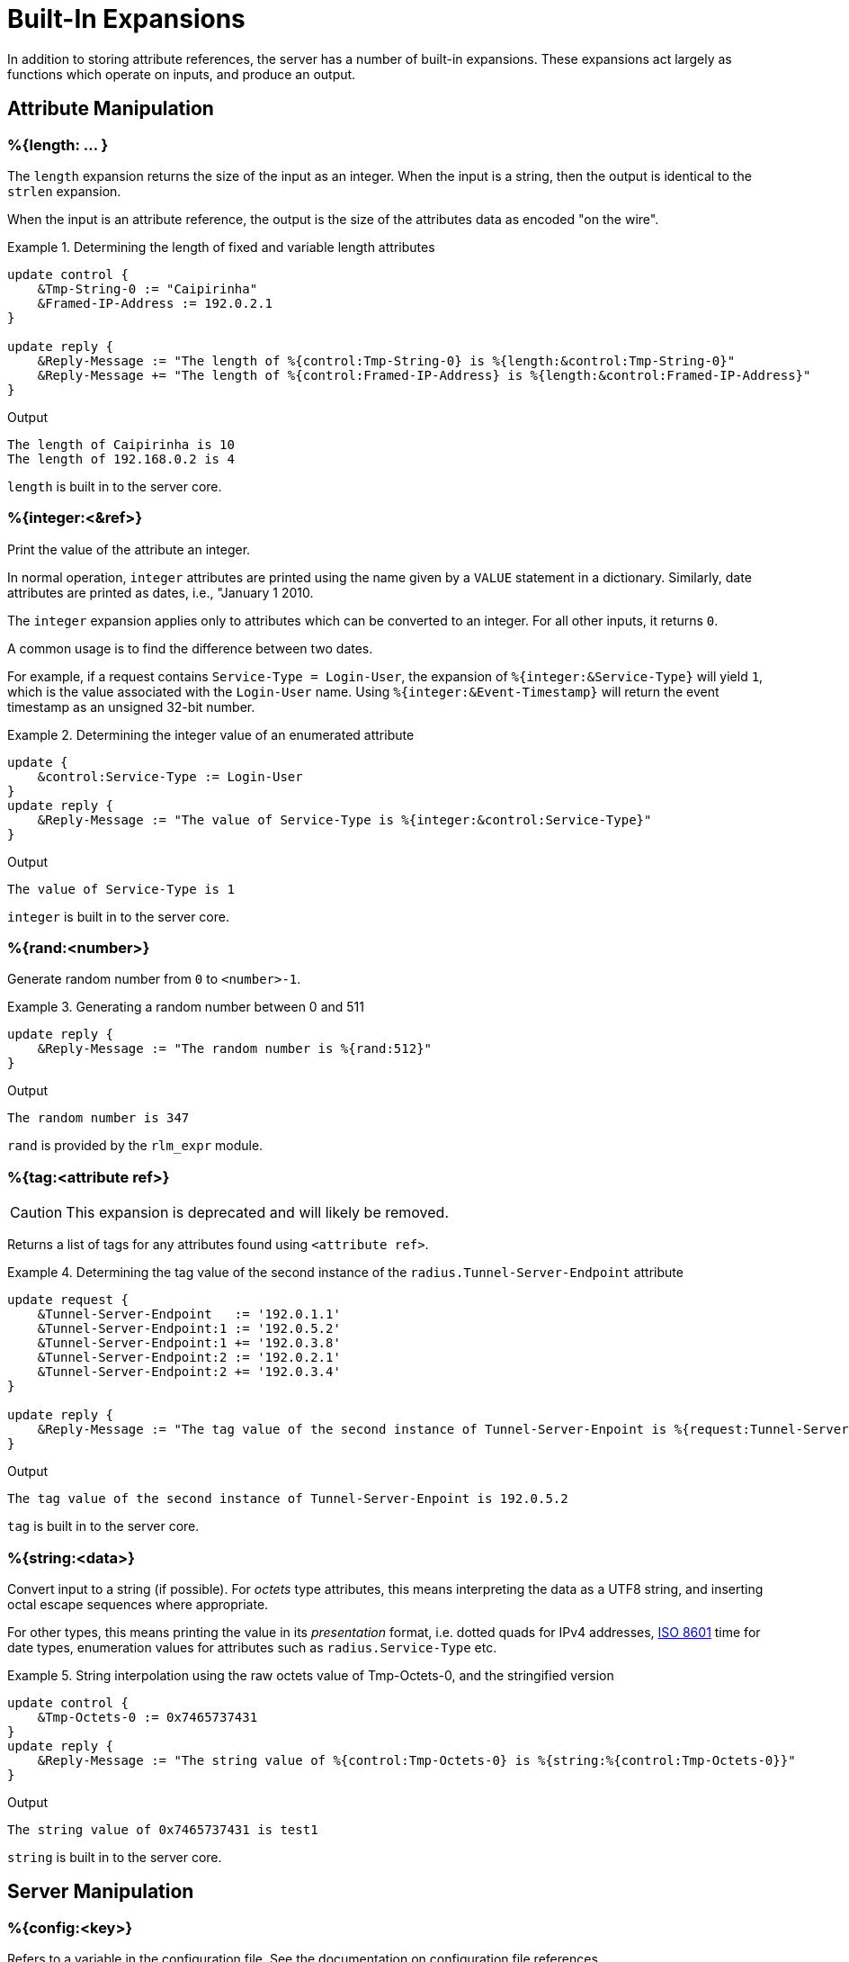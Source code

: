 = Built-In Expansions

In addition to storing attribute references, the server has a number
of built-in expansions.  These expansions act largely as functions
which operate on inputs, and produce an output.



== Attribute Manipulation

=== %{length: ... }

The `length` expansion returns the size of the input as an integer.
When the input is a string, then the output is identical to the
`strlen` expansion.

When the input is an attribute reference, the output is the size of
the attributes data as encoded "on the wire".

.Return: _size_

.Determining the length of fixed and variable length attributes
====
[source,unlang]
----
update control {
    &Tmp-String-0 := "Caipirinha"
    &Framed-IP-Address := 192.0.2.1
}

update reply {
    &Reply-Message := "The length of %{control:Tmp-String-0} is %{length:&control:Tmp-String-0}"
    &Reply-Message += "The length of %{control:Framed-IP-Address} is %{length:&control:Framed-IP-Address}"
}
----

.Output
....
The length of Caipirinha is 10
The length of 192.168.0.2 is 4
....
====

`length` is built in to the server core.



=== %{integer:<&ref>}

Print the value of the attribute an integer.

In normal operation, `integer` attributes are printed using the name
given by a `VALUE` statement in a dictionary. Similarly, date
attributes are printed as dates, i.e., "January 1 2010.

The `integer` expansion applies only to attributes which can be
converted to an integer. For all other inputs, it returns `0`.

A common usage is to find the difference between two dates.

For example, if a request contains `Service-Type = Login-User`, the
expansion of `%{integer:&Service-Type}` will yield `1`, which is the
value associated with the `Login-User` name. Using
`%{integer:&Event-Timestamp}` will return the event timestamp as an
unsigned 32-bit number.

.Return: _string_

.Determining the integer value of an enumerated attribute
====
[source,unlang]
----
update {
    &control:Service-Type := Login-User
}
update reply {
    &Reply-Message := "The value of Service-Type is %{integer:&control:Service-Type}"
}
----

.Output

```
The value of Service-Type is 1
```
====

`integer` is built in to the server core.



=== %{rand:<number>}

Generate random number from `0` to `<number>-1`.

.Return: _uint64_

.Generating a random number between 0 and 511
====
[source,unlang]
----
update reply {
    &Reply-Message := "The random number is %{rand:512}"
}
----

.Output

```
The random number is 347
```
====

`rand` is provided by the `rlm_expr` module.



=== %{tag:<attribute ref>}

CAUTION: This expansion is deprecated and will likely be removed.

Returns a list of tags for any attributes found using ``<attribute ref>``.

.Return: _int8_

.Determining the tag value of the second instance of the `radius.Tunnel-Server-Endpoint` attribute
====
[source,unlang]
----
update request {
    &Tunnel-Server-Endpoint   := '192.0.1.1'
    &Tunnel-Server-Endpoint:1 := '192.0.5.2'
    &Tunnel-Server-Endpoint:1 += '192.0.3.8'
    &Tunnel-Server-Endpoint:2 := '192.0.2.1'
    &Tunnel-Server-Endpoint:2 += '192.0.3.4'
}

update reply {
    &Reply-Message := "The tag value of the second instance of Tunnel-Server-Enpoint is %{request:Tunnel-Server-Endpoint[1]}"
}
----

.Output

```
The tag value of the second instance of Tunnel-Server-Enpoint is 192.0.5.2
```
====

`tag` is built in to the server core.



=== %{string:<data>}

Convert input to a string (if possible).  For _octets_ type attributes, this
means interpreting the data as a UTF8 string, and inserting octal escape
sequences where appropriate.

For other types, this means printing the value in its _presentation_ format,
i.e. dotted quads for IPv4 addresses, link:https://en.wikipedia.org/wiki/ISO_8601[ISO 8601]
time for date types, enumeration values for attributes such as `radius.Service-Type` etc.

.Return: _string_

.String interpolation using the raw octets value of Tmp-Octets-0, and the stringified version
====
[source,unlang]
----
update control {
    &Tmp-Octets-0 := 0x7465737431
}
update reply {
    &Reply-Message := "The string value of %{control:Tmp-Octets-0} is %{string:%{control:Tmp-Octets-0}}"
}
----
====

.Output

```
The string value of 0x7465737431 is test1
```

`string` is built in to the server core.



== Server Manipulation

=== %{config:<key>}

Refers to a variable in the configuration file. See the documentation
on configuration file references.

.Return: _string_

.Example

[source,unlang]
----
"Server installed in %{config:prefix}"
"Module rlm_exec.shell_escape = %{config:modules.exec.shell_escape}"
----

.Output

```
Server installed in /opt/freeradius
Module rlm_exec.shell_escape = yes
```

`config` is built in to the server core.



=== %{client:<key>}

Refers to a variable that was defined in the client section for the
current client. See the sections `client { ... }` in `clients.conf`.

.Return: _string_

.Example

[source,unlang]
----
"The client ipaddr is %{client:ipaddr}"
----

.Output

```
The client ipaddr is 192.168.5.9
```

`client` is built in to the server core.



=== %{debug:<level>}

Dynamically change the debug level to something high, recording the old level.

.Return: _string_

.Example

[source,unlang]
----
authorize {
    if (&request:User-Name == "bob") {
        "%{debug:4}"
    } else {
        "%{debug:0}"
    }
    ...
}
----

.Output (_extra informations only for that condition_)

```
...
(0)  authorize {
(0)    if (&request:User-Name == "bob") {
(0)      EXPAND %{debug:4}
(0)        --> 2
(0)    } # if (&request:User-Name == "bob") (...)
(0)    filter_username {
(0)      if (&State) {
(0)        ...
(0)      }
...
```

`debug` is built in to the server core.



=== %{debug_attr:<list:[index]>}

Print to debug output all instances of current attribute, or all attributes in a list.
expands to a zero-length string.

.Return: _string_

.Example

[source,unlang]
----
authorize {
    if (&request:User-Name == "bob") {
        "%{debug_attr:request[*]}"
    }
    ...
}
----

.Output

```
...
(0)  authorize {
(0)    if (&request:User-Name == "bob") {
(0)      Attributes matching "request[*]"
(0)        &request:User-Name = bob
(0)        &request:User-Password = hello
(0)        &request:NAS-IP-Address = 127.0.1.1
(0)        &request:NAS-Port = 1
(0)        &request:Message-Authenticator = 0x9210ee447a9f4c522f5300eb8fc15e14
(0)      EXPAND %{debug_attr:request[*]}
(0)    } # if (&request:User-Name == "bob") (...)
...
```

`debug_attr` is built in to the server core.



== String manipulation

=== %{lpad:<&ref> <val> <char>}

Left-pad a string.

.Return: _string_

.Example

[source,unlang]
----
update control {
    &Tmp-String-0 := "123"
}
update reply {
    &Reply-Message := "Maximum should be %{lpad:&control:Tmp-String-0 11 0}"
}
----

.Output

```
Maximum should be 00000000123
```

`lpad` is provided by the `rlm_expr` module.



=== %{rpad:<&ref> <val> <char>}

Right-pad a string.

.Return: _string_

.Example

[source,unlang]
----
update control {
    &Tmp-String-0 := "123"
}
update reply {
    &Reply-Message := "Maximum should be %{rpad:&control:Tmp-String-0 11 0}"
}
----

.Output

```
Maximum should be 12300000000
```

`rpad` is provided by the `rlm_expr` module.



=== %{pairs:<&list:[*]>}

Serialize attributes as comma-delimited string.

.Return: _string_

.Example

[source,unlang]
----
update {
    &control:Tmp-String-0 := "This is a string"
    &control:Tmp-String-0 += "This is another one"
}

update reply {
    &Reply-Message := "Serialize output: %{pairs:&control[*]}"
}
----

.Output

```
Serialize output: Tmp-String-0 = \"This is a string\"Tmp-String-0 = \"This is another one\"
```

`pairs` is provided by the `rlm_expr` module.



=== %{randstr: ...}

Get random string built from character classes.

.Return: _string_

.Example

[source,unlang]
----
update reply {
    &Reply-Message := "The random string output is %{randstr:aaaaaaaa}"
}
----

.Output

```
The random string output is 4Uq0gPyG
```

`randstr` is provided by the `rlm_expr` module.



=== %{strlen: ... }

Length of given string.

.Return: _integer_

.Example

[source,unlang]
----
update control {
    &Tmp-String-0 := "Caipirinha"
}
update reply {
    &Reply-Message := "The length of %{control:Tmp-String-0} is %{strlen:&control:Tmp-String-0}"
}
----

.Output

```
The length of Caipirinha is 21
```

`strlen` is built in to the server core.



=== %{tolower: ... }

Dynamically expands the string and returns the lowercase version of
it. This definition is only available in version 2.1.10 and later.

.Return: _string_

.Example

[source,unlang]
----
update control {
    &Tmp-String-0 := "CAIPIRINHA"
}
update reply {
    &Reply-Message := "tolower of %{control:Tmp-String-0} is %{tolower:%{control:Tmp-String-0}}"
}
----

.Output

```
tolower of CAIPIRINHA is caipirinha
```

`tolower` is provided by the `rlm_expr` module.



=== %{toupper: ... }

Dynamically expands the string and returns the uppercase version of
it. This definition is only available in version 2.1.10 and later.

.Return: _string_

.Example

[source,unlang]
----
update control {
    &Tmp-String-0 := "caipirinha"
}
update reply {
    &Reply-Message := "toupper of %{control:Tmp-String-0} is %{toupper:%{control:Tmp-String-0}}"
}
----

.Output

```
toupper of caipirinha is CAIPIRINHA
```

`toupper` is provided by the `rlm_expr` module.



== String Conversion

=== %{base64: ... }

Encode a string using Base64.

.Return: _string_

.Example

[source,unlang]
----
update control {
    &Tmp-String-0 := "Caipirinha"
}
update reply {
    &Reply-Message := "The base64 of %{control:Tmp-String-0} is %{base64:%{control:Tmp-String-0}}"
}
----

.Output

```
The base64 of foo is Q2FpcGlyaW5oYQ==
```

`base64` is provided by the `rlm_expr` module.



=== %{base64tohex: ... }

Decode a base64 string (e.g. previously encoded using `base64`) to
hex.

.Return: _string_

.Example

[source,unlang]
----
update control {
    &Tmp-String-0 := "Q2FpcGlyaW5oYQ=="
}
update reply {
    &Reply-Message := "The base64tohex of %{control:Tmp-String-0} is %{base64tohex:%{control:Tmp-String-0}}"
}
----

.Output

```
The base64decode of Q2FpcGlyaW5oYQ== is 436169706972696e6861
```

`base64tohex` is provided by the `rlm_expr` module.



=== %{hex: ... }

Convert to hex.

.Return: _string_

.Example

[source,unlang]
----
update control {
    &Tmp-String-0 := "12345"
}
update reply {
    &Reply-Message := "The value of %{control:Tmp-String-0} in hex is %{hex:%{control:Tmp-String-0}}"
}
----

.Output

```
The value of 12345 in hex is 3132333435
```

`hex` is built in to the server core.



=== %{urlquote: ... }

Quote URL special characters.

.Return: _string_.

.Example

[source,unlang]
----
update {
    &control:Tmp-String-0 := "http://example.org/"
}
update reply {
    &Reply-Message += "The urlquote of %{control:Tmp-String-0} is %{urlquote:%{control:Tmp-String-0}}"
}
----

.Output

```
The urlquote of http://example.org/ is http%3A%2F%2Fexample.org%2F
```

`urlquote` is provided by the `rlm_expr` module.



=== %{urlunquote: ... }

Unquote URL special characters.

.Return: _string_.

.Example

[source,unlang]
----
update {
    &control:Tmp-String-0 := "http%%3A%%2F%%2Fexample.org%%2F" # Attention for the double %.
}
update reply {
    &Reply-Message += "The urlunquote of %{control:Tmp-String-0} is %{urlunquote:%{control:Tmp-String-0}}"
}
----

.Output

```
The urlunquote of http%3A%2F%2Fexample.org%2F is http://example.org/
```

`urlunquote` is provided by the `rlm_expr` module.



== Hashing and Encryption

=== %{hmacmd5:<shared_key> <string>}

Generate `HMAC-MD5` of string.

.Return: _octal_

.Example

[source,unlang]
----
update {
    &control:Tmp-String-0 := "mykey"
    &control:Tmp-String-1 := "Caipirinha"
}
update {
    &control:Tmp-Octets-0 := "%{hmacmd5:%{control:Tmp-String-0} %{control:Tmp-String-1}}"
}

update reply {
    &Reply-Message := "The HMAC-MD5 of %{control:Tmp-String-1} in octets is %{control:Tmp-Octets-0}"
    &Reply-Message += "The HMAC-MD5 of %{control:Tmp-String-1} in hex is %{hex:control:Tmp-Octets-0}"
}
----

.Output

```
The HMAC-MD5 of Caipirinha in octets is \317}\264@K\216\371\035\304\367\202,c\376\341\203
The HMAC-MD5 of Caipirinha in hex is 636f6e74726f6c3a546d702d4f63746574732d30
```

`hmacmd5` is provided by the `rlm_expr` module.



=== %{hmacsha1:<shared_key> <string>}

Generate `HMAC-SHA1` of string.

.Return: _octal_

.Example

[source,unlang]
----
update {
    &control:Tmp-String-0 := "mykey"
    &control:Tmp-String-1 := "Caipirinha"
}
update {
    &control:Tmp-Octets-0 := "%{hmacsha1:%{control:Tmp-String-0} %{control:Tmp-String-1}}"
}

update reply {
    &Reply-Message := "The HMAC-SHA1 of %{control:Tmp-String-1} in octets is %{control:Tmp-Octets-0}"
    &Reply-Message += "The HMAC-SHA1 of %{control:Tmp-String-1} in hex is %{hex:control:Tmp-Octets-0}"
}
----

.Output

```
The HMAC-SHA1 of Caipirinha in octets is \311\007\212\234j\355\207\035\225\256\372ʙ>R\"\341\351O)
The HMAC-SHA1 of Caipirinha in hex is 636f6e74726f6c3a546d702d4f63746574732d30
```

`hmacsha1` is provided by the `rlm_expr` module.



=== %{md5: ... }

Dynamically expands the string and performs an MD5 hash on it. The
result is binary data.

.Return: _binary data_

.Example

[source,unlang]
----
update control {
    &Tmp-String-0 := "Caipirinha"
}
update reply {
    &Reply-Message := "md5 of %{control:Tmp-String-0} is octal=%{md5:%{control:Tmp-String-0}}"
    &Reply-Message := "md5 of %{control:Tmp-String-0} is hex=%{hex:%{md5:%{control:Tmp-String-0}}}"
}
----

.Output

```
md5 of Caipirinha is octal=\024\204\013md||\230\243\3472\3703\330n\251
md5 of Caipirinha is hex=14840b6d647c7c98a3e732f833d86ea9
```

`md5` is provided by the `rlm_expr` module.



== Miscellaneous Expansions

=== +%{0}+..+%{32}+

`%{0}` expands to the portion of the subject that matched the last regular
expression evaluated. `%{1}`..`%{32}` expand to the contents of any capture
groups in the pattern.

Every time a regular expression is evaluated, whether it matches or not,
the numbered capture group values will be cleared.



=== +%{regex:<named capture group>}+

Return named subcapture value from the last regular expression evaluated.

Results of named capture groups are available using the `%{regex:<named capture
group>}` expansion. They will also be accessible using the numbered expansions
described xref:builtin.adoc#_0_32[above].

Every time a regular expression is evaluated, whether it matches or not,
the named capture group values will be cleared.

[NOTE]
====
This expansion is only available if the server is built with libpcre or libpcre2.
Use the output of `radiusd -Xxv` to determine which regular expression library in use.

....
...
Debug :   regex-pcre               : no
Debug :   regex-pcre2              : yes
Debug :   regex-posix              : no
Debug :   regex-posix-extended     : no
Debug :   regex-binsafe            : yes
...
Debug :   pcre2                    : 10.33 (2019-04-16) - retrieved at build time
....
====

`regex` is built in to the server core.



=== +%{nexttime:<time>}+

Calculate number of seconds until next n hour(`s`), day(`s`), week(`s`), year(`s`).

.Return: _string_

.Example:

With the current time at 16:18, `%{nexttime:1h}` will expand to `2520`.

[source,unlang]
----
update reply {
    &Reply-Message := "You should wait for %{nexttime:1h}s"
}
----

.Output

```
You should wait for 2520s
```

`nexttime` is provided by the `rlm_expr` module.



=== +%{Packet-Type}+

The packet type (`Access-Request`, etc.)



=== +%{Packet-Src-IP-Address} and %{Packet-Src-IPv6-Address}+

The source IPv4 or IPv6 address of the packet. See also the expansions
`%{client:ipaddr}` and `%{client:ipv6addr}`. The two expansions
should be identical, unless `%{client:ipaddr}` contains a DNS hostname.



=== +%{Packet-Dst-IP-Address} and %{Packet-Dst-IPv6-Address}+

The destination IPv4 or IPv6 address of the packet. See also the
expansions `%{listen:ipaddr}` and `%{listen:ipv6addr}`. If the socket
is listening on a "wildcard" address, then these two expansions will be
different, as follows: the `%{listen:ipaddr}` will be the wildcard
address and `%{Packet-DST-IP-Address}` will be the unicast address to
which the packet was sent.



=== +%{Packet-Src-Port} and %{Packet-Dst-Port}+

The source/destination ports associated with the packet.

.Return: _string_.

.Example

[source,unlang]
----
update control {
    &Tmp-String-0 := "user@example.com"
}

if (&control:Tmp-String-0 =~ /^(?<login>(.*))@(?<domain>(.*))$/) {
    update reply {
        &Reply-Message := "The %{control:Tmp-String-0} { login=%{regex:login}, domain=%{regex:domain} }"
    }
}
----

.Output

```
The user@example.com { login=user, domain=example.com }
```

// Copyright (C) 2020 Network RADIUS SAS.  Licenced under CC-by-NC 4.0.
// Development of this documentation was sponsored by Network RADIUS SAS.
